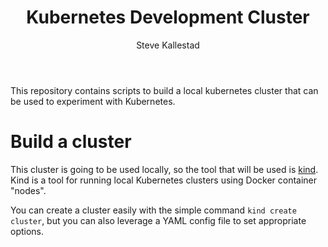 #+Title:Kubernetes Development Cluster
#+Author:Steve Kallestad

This repository contains scripts to build a local kubernetes cluster that can
be used to experiment with Kubernetes.

* Build a cluster
This cluster is going to be used locally, so the tool that will be used is
[[https://kind.sigs.k8s.io][kind]].  Kind is a tool for running local Kubernetes clusters using Docker
container "nodes".  

You can create a cluster easily with the simple command =kind create cluster=,
but you can also leverage a YAML config file to set appropriate options.
